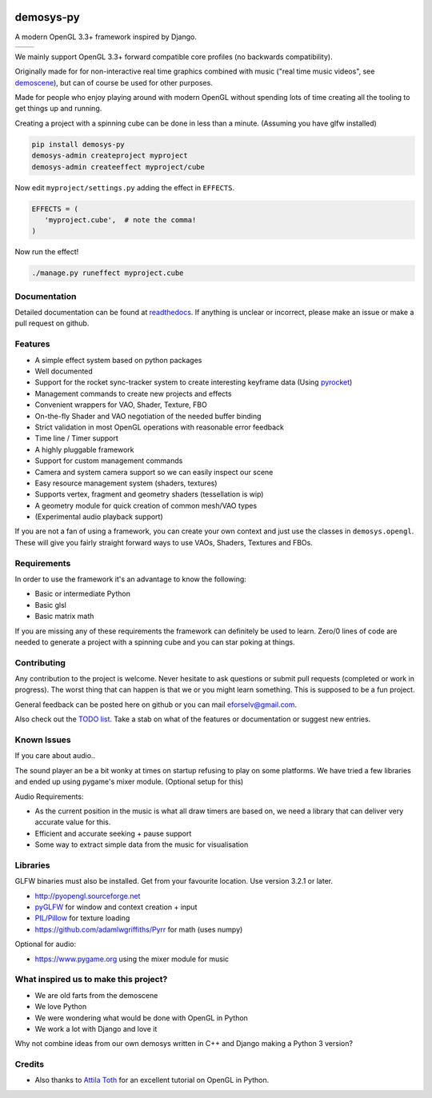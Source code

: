 |pypi| |travis| |rtd|

demosys-py
==========

A modern OpenGL 3.3+ framework inspired by Django.

+-----------------+-----------------+
| |screenshot1|   | |screenshot2|   |
+-----------------+-----------------+

We mainly support OpenGL 3.3+ forward compatible core profiles (no backwards compatibility).

Originally made for for non-interactive real time graphics combined with music
("real time music videos", see `demoscene <https://en.wikipedia.org/wiki/Demoscene>`__),
but can of course be used for other purposes.

Made for people who enjoy playing around with modern OpenGL without spending lots of
time creating all the tooling to get things up and running.

Creating a project with a spinning cube can be done in less than a minute.
(Assuming you have glfw installed)

.. code-block:: shell

   pip install demosys-py
   demosys-admin createproject myproject
   demosys-admin createeffect myproject/cube

Now edit ``myproject/settings.py`` adding the effect in ``EFFECTS``.

.. code-block:: python

   EFFECTS = (
      'myproject.cube',  # note the comma!
   )

Now run the effect!

.. code-block:: shell

   ./manage.py runeffect myproject.cube

Documentation
-------------

Detailed documentation can be found at readthedocs_.
If anything is unclear or incorrect, please make an issue or make a pull request on github.

Features
--------

- A simple effect system based on python packages
- Well documented
- Support for the rocket sync-tracker system to create interesting keyframe data (Using pyrocket_)
- Management commands to create new projects and effects
- Convenient wrappers for VAO, Shader, Texture, FBO
- On-the-fly Shader and VAO negotiation of the needed buffer binding
- Strict validation in most OpenGL operations with reasonable error feedback
- Time line / Timer support
- A highly pluggable framework
- Support for custom management commands
- Camera and system camera support so we can easily inspect our scene
- Easy resource management system (shaders, textures)
- Supports vertex, fragment and geometry shaders (tessellation is wip)
- A geometry module for quick creation of common mesh/VAO types
- (Experimental audio playback support)

If you are not a fan of using a framework, you can create your own context
and just use the classes in ``demosys.opengl``. These will give you fairly
straight forward ways to use VAOs, Shaders, Textures and FBOs.

Requirements
------------

In order to use the framework it's an advantage to know the following:

- Basic or intermediate Python
- Basic glsl
- Basic matrix math

If you are missing any of these requirements the framework can definitely be used
to learn. Zero/0 lines of code are needed to generate a project with a spinning
cube and you can star poking at things.

Contributing
------------

Any contribution to the project is welcome. Never hesitate to ask
questions or submit pull requests (completed or work in progress). The
worst thing that can happen is that we or you might learn something.
This is supposed to be a fun project.

General feedback can be posted here on github or you can mail eforselv@gmail.com.

Also check out the `TODO list <TODO.md>`__. Take a stab on what of the
features or documentation or suggest new entries.

Known Issues
------------

If you care about audio..

The sound player an be a bit wonky at times on startup refusing to play
on some platforms. We have tried a few libraries and ended up using
pygame's mixer module. (Optional setup for this)

Audio Requirements:

- As the current position in the music is what all
  draw timers are based on, we need a library that can deliver very accurate value for this.
- Efficient and accurate seeking + pause support
- Some way to extract simple data from the music for visualisation

Libraries
---------

GLFW binaries must also be installed. Get from your favourite location.
Use version 3.2.1 or later.

-  `http://pyopengl.sourceforge.net <http://pyopengl.sourceforge.net/>`__
-  `pyGLFW <https://github.com/FlorianRhiem/pyGLFW>`__ for window and
   context creation + input
-  `PIL/Pillow <https://github.com/python-pillow/Pillow>`__ for texture
   loading
-  https://github.com/adamlwgriffiths/Pyrr for math (uses numpy)

Optional for audio:

-  https://www.pygame.org using the mixer module for music

What inspired us to make this project?
--------------------------------------

- We are old farts from the demoscene
- We love Python
- We were wondering what would be done with OpenGL in Python
- We work a lot with Django and love it

Why not combine ideas from our own demosys written in C++ and Django
making a Python 3 version?

Credits
-------

-  Also thanks to `Attila
   Toth <https://www.youtube.com/channel/UC4L3JyeL7TXQM1f3yD6iVQQ>`__
   for an excellent tutorial on OpenGL in Python.

.. _testdemo: https://github.com/Contraz/demosys-py-test
.. _pyrocket: https://github.com/Contraz/pyrocket
.. |pypi| image:: https://img.shields.io/pypi/v/demosys-py.svg
   :target: https://pypi.python.org/pypi/demosys-py
.. |travis| image:: https://travis-ci.org/Contraz/demosys-py.svg?branch=master
   :target: https://travis-ci.org/Contraz/demosys-py
.. |rtd| image:: https://readthedocs.org/projects/demosys-py/badge/?version=latest
   :target: http://demosys-py.readthedocs.io/en/latest/?badge=latest
.. |screenshot1| image:: https://objects.zetta.io:8443/v1/AUTH_06e2dbea5e824620b20b470197323277/contraz.no-static/gfx/productions/SimLife3.png
.. |screenshot2| image:: https://objects.zetta.io:8443/v1/AUTH_06e2dbea5e824620b20b470197323277/contraz.no-static/gfx/productions/SimLife2.png
.. _readthedocs: http://demosys-py.readthedocs.io/
